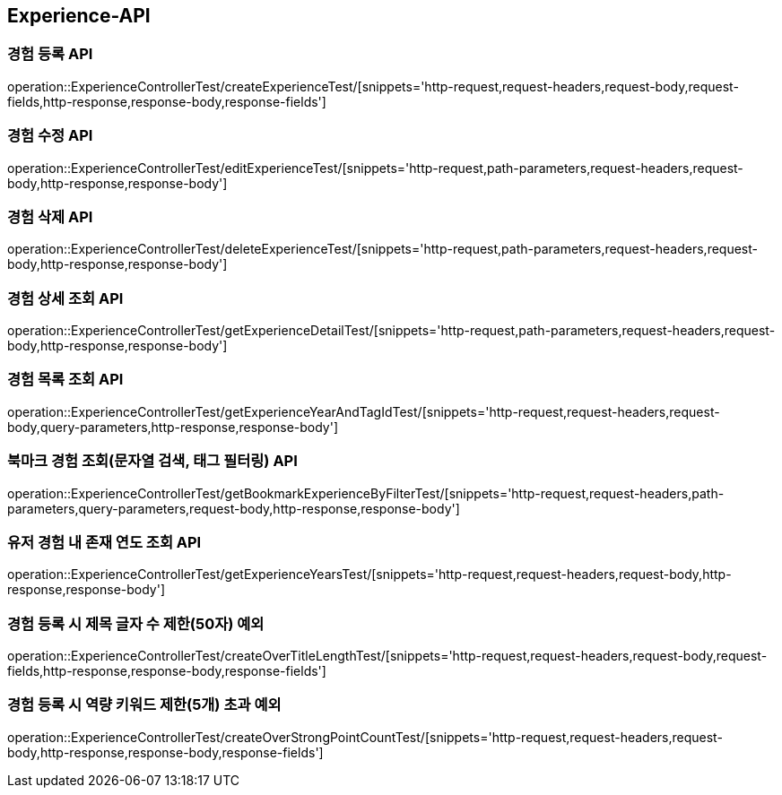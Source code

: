 [[Experience-API]]
== Experience-API

[[CreateExperienceTest]]
=== 경험 등록 API

operation::ExperienceControllerTest/createExperienceTest/[snippets='http-request,request-headers,request-body,request-fields,http-response,response-body,response-fields']

[[EditExperienceTest]]
=== 경험 수정 API

operation::ExperienceControllerTest/editExperienceTest/[snippets='http-request,path-parameters,request-headers,request-body,http-response,response-body']

[[DeleteExperienceTest]]
=== 경험 삭제 API

operation::ExperienceControllerTest/deleteExperienceTest/[snippets='http-request,path-parameters,request-headers,request-body,http-response,response-body']

[[GetExperienceTest]]
=== 경험 상세 조회 API

operation::ExperienceControllerTest/getExperienceDetailTest/[snippets='http-request,path-parameters,request-headers,request-body,http-response,response-body']

[[GetExperiencesTest]]
=== 경험 목록 조회 API

operation::ExperienceControllerTest/getExperienceYearAndTagIdTest/[snippets='http-request,request-headers,request-body,query-parameters,http-response,response-body']

[[GetBookmarkExperienceSearchTest]]
=== 북마크 경험 조회(문자열 검색, 태그 필터링) API

operation::ExperienceControllerTest/getBookmarkExperienceByFilterTest/[snippets='http-request,request-headers,path-parameters,query-parameters,request-body,http-response,response-body']

[[getExperienceYearsTest]]
=== 유저 경험 내 존재 연도 조회 API

operation::ExperienceControllerTest/getExperienceYearsTest/[snippets='http-request,request-headers,request-body,http-response,response-body']

[[CreateOverTitleLengthTest]]
=== 경험 등록 시 제목 글자 수 제한(50자) 예외

operation::ExperienceControllerTest/createOverTitleLengthTest/[snippets='http-request,request-headers,request-body,request-fields,http-response,response-body,response-fields']

[[CreateOverStrongPointCountTest]]
=== 경험 등록 시 역량 키워드 제한(5개) 초과 예외

operation::ExperienceControllerTest/createOverStrongPointCountTest/[snippets='http-request,request-headers,request-body,http-response,response-body,response-fields']
